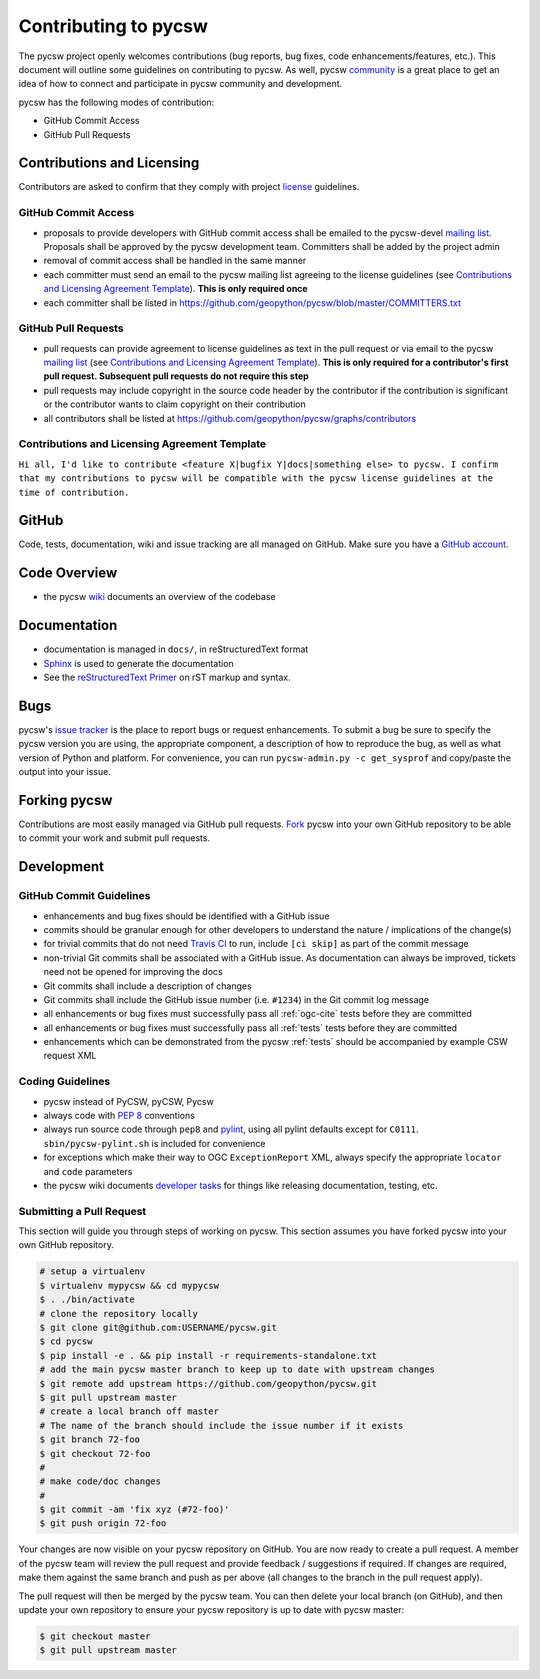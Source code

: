 Contributing to pycsw
=====================

The pycsw project openly welcomes contributions (bug reports, bug fixes, code
enhancements/features, etc.).  This document will outline some guidelines on
contributing to pycsw.  As well, pycsw `community </community.html>`_ is a great place to
get an idea of how to connect and participate in pycsw community and development.

pycsw has the following modes of contribution:

- GitHub Commit Access
- GitHub Pull Requests

Contributions and Licensing
---------------------------

Contributors are asked to confirm that they comply with project `license <https://github.com/geopython/pycsw/blob/master/LICENSE.txt>`_ guidelines.

GitHub Commit Access
^^^^^^^^^^^^^^^^^^^^

- proposals to provide developers with GitHub commit access shall be emailed to the pycsw-devel `mailing list`_.  Proposals shall be approved by the pycsw development team.  Committers shall be added by the project admin
- removal of commit access shall be handled in the same manner
- each committer must send an email to the pycsw mailing list agreeing to the license guidelines (see `Contributions and Licensing Agreement Template <#contributions-and-licensing-agreement-template>`_).  **This is only required once**
- each committer shall be listed in https://github.com/geopython/pycsw/blob/master/COMMITTERS.txt

GitHub Pull Requests
^^^^^^^^^^^^^^^^^^^^

- pull requests can provide agreement to license guidelines as text in the pull request or via email to the pycsw `mailing list`_  (see `Contributions and Licensing Agreement Template <#contributions-and-licensing-agreement-template>`_).  **This is only required for a contributor's first pull request.  Subsequent pull requests do not require this step**
- pull requests may include copyright in the source code header by the contributor if the contribution is significant or the contributor wants to claim copyright on their contribution
- all contributors shall be listed at https://github.com/geopython/pycsw/graphs/contributors

Contributions and Licensing Agreement Template
^^^^^^^^^^^^^^^^^^^^^^^^^^^^^^^^^^^^^^^^^^^^^^

``Hi all, I'd like to contribute <feature X|bugfix Y|docs|something else> to pycsw.
I confirm that my contributions to pycsw will be compatible with the pycsw
license guidelines at the time of contribution.``


GitHub
------

Code, tests, documentation, wiki and issue tracking are all managed on GitHub.
Make sure you have a `GitHub account <https://github.com/signup/free>`_.

Code Overview
-------------

- the pycsw `wiki <https://github.com/geopython/pycsw/wiki/Code-Architecture>`_ documents an overview of the codebase

Documentation
-------------

- documentation is managed in ``docs/``, in reStructuredText format
- `Sphinx`_ is used to generate the documentation
- See the `reStructuredText Primer <http://sphinx-doc.org/rest.html>`_ on rST markup and syntax.

Bugs
----

pycsw's `issue tracker <https://github.com/geopython/pycsw/issues>`_ is the place to report bugs or request enhancements. To submit a bug be sure to specify the pycsw version you are using, the appropriate component, a description of how to reproduce the bug, as well as what version of Python and platform. For convenience, you can run ``pycsw-admin.py -c get_sysprof`` and copy/paste the output into your issue.

Forking pycsw
-------------

Contributions are most easily managed via GitHub pull requests.  `Fork <https://github.com/geopython/pycsw/fork>`_
pycsw into your own GitHub repository to be able to commit your work and submit pull requests.

Development
-----------

GitHub Commit Guidelines
^^^^^^^^^^^^^^^^^^^^^^^^

- enhancements and bug fixes should be identified with a GitHub issue
- commits should be granular enough for other developers to understand the nature / implications of the change(s)
- for trivial commits that do not need `Travis CI <https://travis-ci.org/geopython/pycsw>`_ to run, include ``[ci skip]`` as part of the commit message
- non-trivial Git commits shall be associated with a GitHub issue.  As documentation can always be improved, tickets need not be opened for improving the docs
- Git commits shall include a description of changes
- Git commits shall include the GitHub issue number (i.e. ``#1234``) in the Git commit log message
- all enhancements or bug fixes must successfully pass all :ref:`ogc-cite` tests before they are committed
- all enhancements or bug fixes must successfully pass all :ref:`tests` tests before they are committed
- enhancements which can be demonstrated from the pycsw :ref:`tests` should be accompanied by example CSW request XML

Coding Guidelines
^^^^^^^^^^^^^^^^^

- pycsw instead of PyCSW, pyCSW, Pycsw
- always code with `PEP 8`_ conventions
- always run source code through ``pep8`` and `pylint`_, using all pylint defaults except for ``C0111``.  ``sbin/pycsw-pylint.sh`` is included for convenience
- for exceptions which make their way to OGC ``ExceptionReport`` XML, always specify the appropriate ``locator`` and ``code`` parameters
- the pycsw wiki documents `developer tasks`_ for things like releasing documentation, testing, etc.

Submitting a Pull Request
^^^^^^^^^^^^^^^^^^^^^^^^^

This section will guide you through steps of working on pycsw.  This section assumes you have forked pycsw into your own GitHub repository.

.. code-block:: bash

  # setup a virtualenv
  $ virtualenv mypycsw && cd mypycsw
  $ . ./bin/activate
  # clone the repository locally
  $ git clone git@github.com:USERNAME/pycsw.git
  $ cd pycsw
  $ pip install -e . && pip install -r requirements-standalone.txt
  # add the main pycsw master branch to keep up to date with upstream changes
  $ git remote add upstream https://github.com/geopython/pycsw.git
  $ git pull upstream master
  # create a local branch off master
  # The name of the branch should include the issue number if it exists
  $ git branch 72-foo
  $ git checkout 72-foo
  # 
  # make code/doc changes
  #
  $ git commit -am 'fix xyz (#72-foo)'
  $ git push origin 72-foo

Your changes are now visible on your pycsw repository on GitHub.  You are now ready to create a pull request.
A member of the pycsw team will review the pull request and provide feedback / suggestions if required.  If changes are
required, make them against the same branch and push as per above (all changes to the branch in the pull request apply).

The pull request will then be merged by the pycsw team.  You can then delete your local branch (on GitHub), and then update
your own repository to ensure your pycsw repository is up to date with pycsw master:

.. code-block:: bash

  $ git checkout master
  $ git pull upstream master

.. _`Corporate`: http://www.osgeo.org/sites/osgeo.org/files/Page/corporate_contributor.txt
.. _`Individual`: http://www.osgeo.org/sites/osgeo.org/files/Page/individual_contributor.txt
.. _`info@osgeo.org`: mailto:info@osgeo.org
.. _`OSGeo`: http://www.osgeo.org/content/foundation/legal/licenses.html
.. _`PEP 8`: http://www.python.org/dev/peps/pep-0008/
.. _`pep8`: http://pypi.python.org/pypi/pep8/
.. _`pylint`: http://www.logilab.org/857
.. _`Sphinx`: http://sphinx-doc.org/
.. _`developer tasks`: https://github.com/geopython/pycsw/wiki/Developer-Tasks
.. _`mailing list`: http://pycsw.org/community.html#mailing_list
